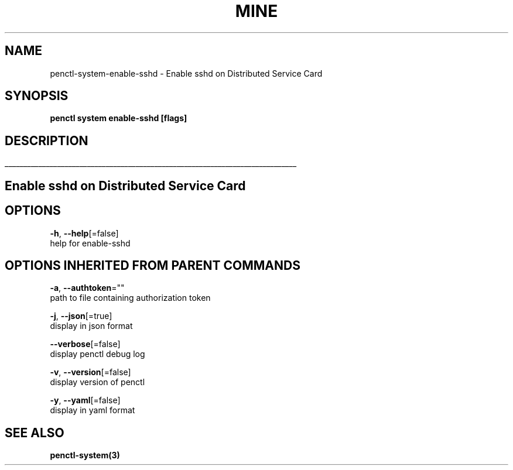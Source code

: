 .TH "MINE" "3" "Oct 2019" "Auto generated by spf13/cobra" "" 
.nh
.ad l


.SH NAME
.PP
penctl\-system\-enable\-sshd \- Enable sshd on Distributed Service Card


.SH SYNOPSIS
.PP
\fBpenctl system enable\-sshd [flags]\fP


.SH DESCRIPTION
.ti 0
\l'\n(.lu'

.SH Enable sshd on Distributed Service Card

.SH OPTIONS
.PP
\fB\-h\fP, \fB\-\-help\fP[=false]
    help for enable\-sshd


.SH OPTIONS INHERITED FROM PARENT COMMANDS
.PP
\fB\-a\fP, \fB\-\-authtoken\fP=""
    path to file containing authorization token

.PP
\fB\-j\fP, \fB\-\-json\fP[=true]
    display in json format

.PP
\fB\-\-verbose\fP[=false]
    display penctl debug log

.PP
\fB\-v\fP, \fB\-\-version\fP[=false]
    display version of penctl

.PP
\fB\-y\fP, \fB\-\-yaml\fP[=false]
    display in yaml format


.SH SEE ALSO
.PP
\fBpenctl\-system(3)\fP
